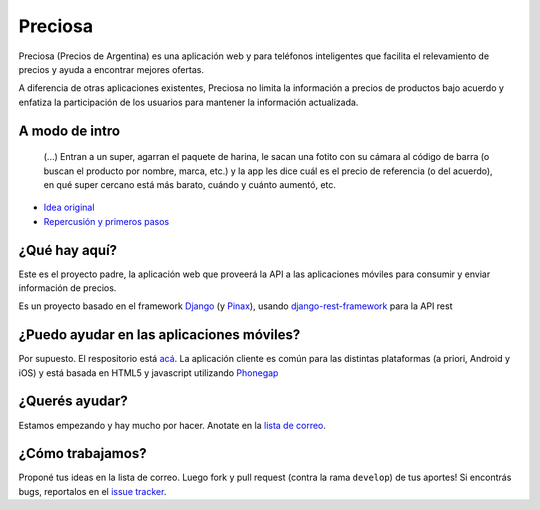 Preciosa
========

Preciosa (Precios de Argentina) es una aplicación web y para teléfonos inteligentes que facilita el relevamiento de precios y ayuda a encontrar mejores ofertas.

A diferencia de otras aplicaciones existentes, Preciosa no limita la información a precios de productos bajo acuerdo y enfatiza la participación de los usuarios para mantener la información actualizada.


A modo de intro
---------------

    (...) Entran a un super, agarran el paquete de harina, le sacan una fotito con su cámara al código de barra (o buscan el producto por nombre, marca, etc.) y la app les dice cuál es el precio de referencia (o del acuerdo), en qué super cercano está más barato, cuándo y cuánto aumentó, etc.

- `Idea original <http://mgaitan.github.io/posts/mirar-tu-smartphone-para-cuidar.html>`_
- `Repercusión y primeros pasos <http://mgaitan.github.io/posts/hola-preciosa.html>`_

¿Qué hay aquí?
----------------

Este es el proyecto padre, la aplicación web que proveerá la API a las aplicaciones móviles para consumir y enviar información de precios.

Es un proyecto basado en el framework Django_ (y Pinax_), usando django-rest-framework_ para la API rest


¿Puedo ayudar en las aplicaciones móviles?
------------------------------------------

Por supuesto. El respositorio está `acá <https://github.com/mgaitan/preciosa_mobile>`_. La aplicación cliente es común para las distintas plataformas (a priori, Android y iOS) y está basada en HTML5 y javascript utilizando Phonegap_


¿Querés ayudar?
---------------

Estamos empezando y hay mucho por hacer.  Anotate en la `lista de correo`_.

¿Cómo trabajamos?
-----------------

Proponé tus ideas en la lista de correo. Luego fork y pull request (contra la rama ``develop``) de tus aportes!  Si encontrás bugs, reportalos en el `issue tracker`_.


.. _lista de correo: https://groups.google.com/forum/?fromgroups#!forum/preciosa-devs
.. _issue tracker: https://github.com/mgaitan/preciosa/issues
.. _Django: https://www.djangoproject.com/
.. _Pinax: http://pinaxproject.com/
.. _django-rest-framework: http://django-rest-framework.org/
.. _Phonegap: http://phonegap.com/
